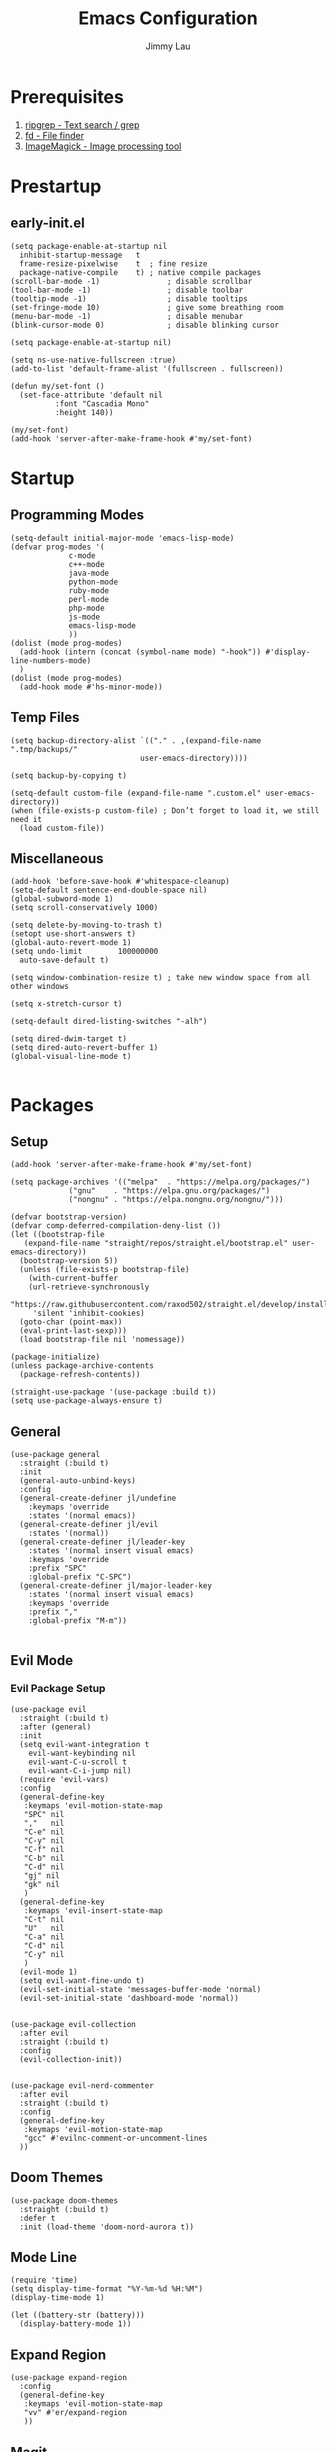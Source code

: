 #+PROPERTY: header-args :results none :async
#+AUTHOR: Jimmy Lau
#+TITLE: Emacs Configuration

* Prerequisites

1. [[https://github.com/BurntSushi/ripgrep][ripgrep - Text search / grep]]
2. [[https://github.com/sharkdp/fd][fd - File finder]]
3. [[https://github.com/ImageMagick/ImageMagick][ImageMagick - Image processing tool]]

* Prestartup

** early-init.el

#+begin_src elisp :tangle early-init.el
  (setq package-enable-at-startup nil
	inhibit-startup-message   t
	frame-resize-pixelwise    t  ; fine resize
	package-native-compile    t) ; native compile packages
  (scroll-bar-mode -1)               ; disable scrollbar
  (tool-bar-mode -1)                 ; disable toolbar
  (tooltip-mode -1)                  ; disable tooltips
  (set-fringe-mode 10)               ; give some breathing room
  (menu-bar-mode -1)                 ; disable menubar
  (blink-cursor-mode 0)              ; disable blinking cursor

  (setq package-enable-at-startup nil)

  (setq ns-use-native-fullscreen :true)
  (add-to-list 'default-frame-alist '(fullscreen . fullscreen))

  (defun my/set-font ()
    (set-face-attribute 'default nil
			:font "Cascadia Mono"
			:height 140))

  (my/set-font)
  (add-hook 'server-after-make-frame-hook #'my/set-font)
#+end_src


* Startup

** Programming Modes
#+begin_src elisp :tangle startup.el
  (setq-default initial-major-mode 'emacs-lisp-mode)
  (defvar prog-modes '(
		       c-mode
		       c++-mode
		       java-mode
		       python-mode
		       ruby-mode
		       perl-mode
		       php-mode
		       js-mode
		       emacs-lisp-mode
		       ))
  (dolist (mode prog-modes)
    (add-hook (intern (concat (symbol-name mode) "-hook")) #'display-line-numbers-mode)
    )
  (dolist (mode prog-modes)
    (add-hook mode #'hs-minor-mode))
#+end_src

** Temp Files
#+begin_src elisp :tangle startup.el
  (setq backup-directory-alist `(("." . ,(expand-file-name ".tmp/backups/"
							   user-emacs-directory))))

  (setq backup-by-copying t)

  (setq-default custom-file (expand-file-name ".custom.el" user-emacs-directory))
  (when (file-exists-p custom-file) ; Don’t forget to load it, we still need it
    (load custom-file))
#+end_src

** Miscellaneous
#+begin_src elisp :tangle startup.el
  (add-hook 'before-save-hook #'whitespace-cleanup)
  (setq-default sentence-end-double-space nil)
  (global-subword-mode 1)
  (setq scroll-conservatively 1000)

  (setq delete-by-moving-to-trash t)
  (setopt use-short-answers t)
  (global-auto-revert-mode 1)
  (setq undo-limit        100000000
	auto-save-default t)

  (setq window-combination-resize t) ; take new window space from all other windows

  (setq x-stretch-cursor t)

  (setq-default dired-listing-switches "-alh")

  (setq dired-dwim-target t)
  (setq dired-auto-revert-buffer 1)
  (global-visual-line-mode t)

#+end_src

* Packages

** Setup
#+begin_src elisp :tangle packages.el
  (add-hook 'server-after-make-frame-hook #'my/set-font)

  (setq package-archives '(("melpa"  . "https://melpa.org/packages/")
			   ("gnu"    . "https://elpa.gnu.org/packages/")
			   ("nongnu" . "https://elpa.nongnu.org/nongnu/")))

  (defvar bootstrap-version)
  (defvar comp-deferred-compilation-deny-list ())
  (let ((bootstrap-file
	 (expand-file-name "straight/repos/straight.el/bootstrap.el" user-emacs-directory))
	(bootstrap-version 5))
    (unless (file-exists-p bootstrap-file)
      (with-current-buffer
	  (url-retrieve-synchronously
	   "https://raw.githubusercontent.com/raxod502/straight.el/develop/install.el"
	   'silent 'inhibit-cookies)
	(goto-char (point-max))
	(eval-print-last-sexp)))
    (load bootstrap-file nil 'nomessage))

  (package-initialize)
  (unless package-archive-contents
    (package-refresh-contents))

  (straight-use-package '(use-package :build t))
  (setq use-package-always-ensure t)
#+end_src

** General
#+begin_src elisp :tangle packages.el
  (use-package general
    :straight (:build t)
    :init
    (general-auto-unbind-keys)
    :config
    (general-create-definer jl/undefine
      :keymaps 'override
      :states '(normal emacs))
    (general-create-definer jl/evil
      :states '(normal))
    (general-create-definer jl/leader-key
      :states '(normal insert visual emacs)
      :keymaps 'override
      :prefix "SPC"
      :global-prefix "C-SPC")
    (general-create-definer jl/major-leader-key
      :states '(normal insert visual emacs)
      :keymaps 'override
      :prefix ","
      :global-prefix "M-m"))

#+end_src

** Evil Mode

*** Evil Package Setup
#+begin_src elisp :tangle packages.el
  (use-package evil
    :straight (:build t)
    :after (general)
    :init
    (setq evil-want-integration t
	  evil-want-keybinding nil
	  evil-want-C-u-scroll t
	  evil-want-C-i-jump nil)
    (require 'evil-vars)
    :config
    (general-define-key
     :keymaps 'evil-motion-state-map
     "SPC" nil
     ","   nil
     "C-e" nil
     "C-y" nil
     "C-f" nil
     "C-b" nil
     "C-d" nil
     "gj" nil
     "gk" nil
     )
    (general-define-key
     :keymaps 'evil-insert-state-map
     "C-t" nil
     "U"   nil
     "C-a" nil
     "C-d" nil
     "C-y" nil
     )
    (evil-mode 1)
    (setq evil-want-fine-undo t)
    (evil-set-initial-state 'messages-buffer-mode 'normal)
    (evil-set-initial-state 'dashboard-mode 'normal))


  (use-package evil-collection
    :after evil
    :straight (:build t)
    :config
    (evil-collection-init))


  (use-package evil-nerd-commenter
    :after evil
    :straight (:build t)
    :config
    (general-define-key
     :keymaps 'evil-motion-state-map
     "gcc" #'evilnc-comment-or-uncomment-lines
    ))
#+end_src

** Doom Themes
#+begin_src elisp :tangle packages.el
  (use-package doom-themes
    :straight (:build t)
    :defer t
    :init (load-theme 'doom-nord-aurora t))
#+end_src
** Mode Line
#+begin_src elisp :tangle packages.el
  (require 'time)
  (setq display-time-format "%Y-%m-%d %H:%M")
  (display-time-mode 1)

  (let ((battery-str (battery)))
    (display-battery-mode 1))
#+end_src
** Expand Region
#+begin_src elisp :tangle packages.el
  (use-package expand-region
    :config
    (general-define-key
     :keymaps 'evil-motion-state-map
     "vv" #'er/expand-region
     ))
#+end_src

** Magit
#+begin_src elisp :tangle packages.el
(use-package magit
  :ensure t)
#+end_src

** Rainbow Delimiters
#+begin_src elisp :tangle packages.el
(use-package rainbow-delimiters
  :straight (:build t)
  :defer t
  :hook (prog-mode . rainbow-delimiters-mode))
#+end_src

* After Packages

** Extra Evil Keybindings
#+begin_src elisp :tangle after.el
  (evil-global-set-key 'motion "j" 'evil-next-visual-line)
  (evil-global-set-key 'motion "k" 'evil-previous-visual-line)
  (jl/leader-key "aa" 'indent-region)
  (jl/leader-key "ar" 'align-regexp)
  (jl/leader-key "er" (lambda ()
			(interactive)
			(dired (file-name-directory (or (buffer-file-name) "~/dot-emacs/emacs-config.org")))))
  (jl/leader-key "gg" 'magit)
#+end_src

* Init
#+begin_src elisp :tangle init.el
(dolist (module '("startup.el" "packages.el" "after.el"))
  (load (expand-file-name module
			  (expand-file-name user-emacs-directory))))
#+end_src



;; Local Variables:
;; eval: (add-hook 'after-save-hook (lambda () (org-babel-tangle)) nil t)
;; End:
